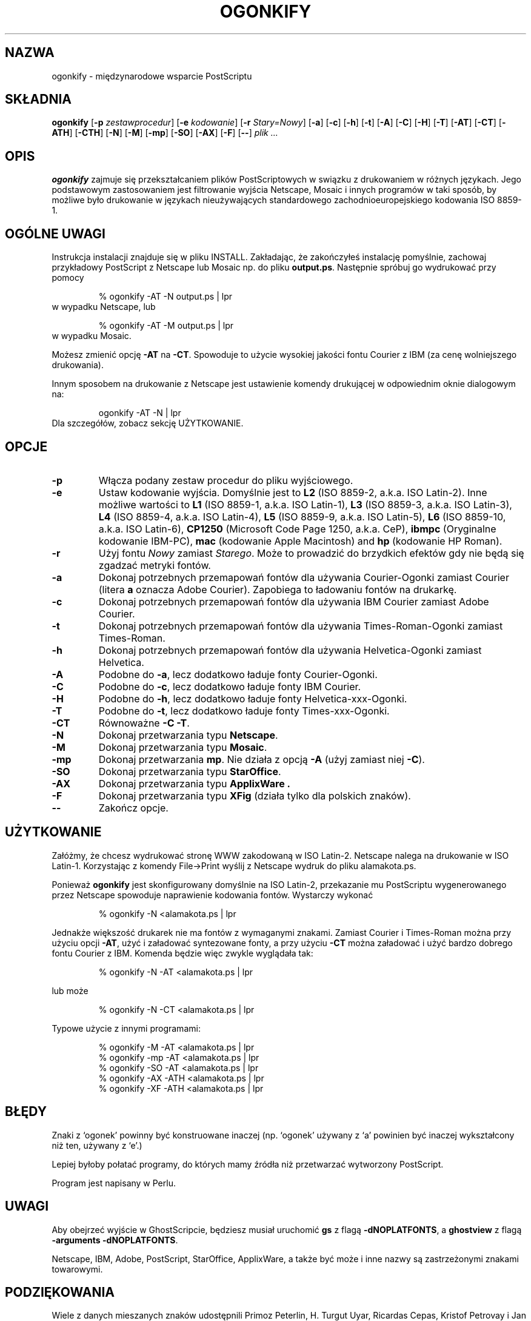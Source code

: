 .\" 1999 PTM Przemek Borys
.TH OGONKIFY 1 "19 Feb 1997" "McKornik Jr."
.\" Time-stamp: <98/05/16 03:23:32 jec>
.SH NAZWA
ogonkify \- międzynarodowe wsparcie PostScriptu
.SH SKŁADNIA
.B ogonkify
.RB [ \-p
.IR zestawprocedur ]
.RB [ \-e
.IR kodowanie ]
.RB [ \-r
.IR Stary=Nowy ]
.RB [ \-a ]
.RB [ \-c ]
.RB [ \-h ]
.RB [ \-t ]
.RB [ \-A ]
.RB [ \-C ]
.RB [ \-H ]
.RB [ \-T ]
.RB [ \-AT ]
.RB [ \-CT ]
.RB [ \-ATH ]
.RB [ \-CTH ]
.RB [ \-N ]
.RB [ \-M ]
.RB [ \-mp ]
.RB [ \-SO ]
.RB [ \-AX ]
.RB [ \-F ]
.RB [ \-\- ]
.I plik ...
.SH OPIS
.B ogonkify
zajmuje się przekształcaniem plików PostScriptowych w swiązku z drukowaniem
w różnych językach. Jego podstawowym zastosowaniem jest filtrowanie wyjścia
Netscape, Mosaic i innych programów w taki sposób, by możliwe było
drukowanie w językach nieużywających standardowego zachodnioeuropejskiego
kodowania ISO 8859-1.
.SH OGÓLNE UWAGI
Instrukcja instalacji znajduje się w pliku INSTALL. Zakładając, że
zakończyłeś instalację pomyślnie, zachowaj przykładowy PostScript z 
Netscape lub Mosaic np. do pliku
.BR output.ps .
Następnie spróbuj go wydrukować przy pomocy
.IP
% ogonkify \-AT \-N output.ps | lpr
.TP
w wypadku Netscape, lub
.IP
% ogonkify \-AT \-M output.ps | lpr
.TP
w wypadku Mosaic.
.LP
Możesz zmienić opcję
.B \-AT
na
.BR \-CT .
Spowoduje to użycie wysokiej jakości fontu Courier z IBM (za cenę
wolniejszego drukowania).

Innym sposobem na drukowanie z Netscape jest ustawienie komendy drukującej w
odpowiednim oknie dialogowym na:
.IP
ogonkify \-AT \-N | lpr
.TP
Dla szczegółów, zobacz sekcję UŻYTKOWANIE.
.SH OPCJE
.TP
.B \-p
Włącza podany zestaw procedur do pliku wyjściowego.
.TP
.B \-e
Ustaw kodowanie wyjścia. Domyślnie jest to
.B L2
(ISO 8859\-2, a.k.a. ISO Latin\-2). Inne możliwe wartości to
.B L1
(ISO 8859\-1, a.k.a. ISO Latin\-1),
.B L3
(ISO 8859\-3, a.k.a. ISO Latin\-3), 
.B L4
(ISO 8859\-4, a.k.a. ISO Latin\-4),
.B L5
(ISO 8859\-9, a.k.a. ISO Latin\-5),
.B L6
(ISO 8859\-10, a.k.a. ISO Latin\-6),
.B CP1250
(Microsoft Code Page 1250, a.k.a. CeP),
.B ibmpc
(Oryginalne kodowanie IBM-PC),
.B mac
(kodowanie Apple Macintosh) and
.B hp
(kodowanie HP Roman).
.TP
.B \-r
Użyj fontu
.I Nowy
zamiast
.IR Starego .
Może to prowadzić do brzydkich efektów gdy nie będą się zgadzać metryki
fontów.
.TP
.B \-a
Dokonaj potrzebnych przemapowań fontów dla używania Courier\-Ogonki zamiast
Courier
(litera
.B a
oznacza Adobe Courier).  Zapobiega to ładowaniu fontów na drukarkę.
.TP
.B \-c
Dokonaj potrzebnych przemapowań fontów dla używania IBM Courier zamiast
Adobe Courier.
.TP
.B \-t
Dokonaj potrzebnych przemapowań fontów dla używania Times\-Roman\-Ogonki 
zamiast Times\-Roman.
.TP
.B \-h
Dokonaj potrzebnych przemapowań fontów dla używania Helvetica\-Ogonki 
zamiast Helvetica.
.TP
.B \-A
Podobne do
.BR \-a ,
lecz dodatkowo ładuje fonty Courier\-Ogonki.
.TP
.B \-C
Podobne do
.BR \-c ,
lecz dodatkowo ładuje fonty IBM Courier.
.TP
.B \-H
Podobne do
.BR \-h ,
lecz dodatkowo ładuje fonty Helvetica\-xxx\-Ogonki.
.TP
.B \-T
Podobne do
.BR \-t ,
lecz dodatkowo ładuje fonty Times\-xxx\-Ogonki.
.TP
.B \-CT
Równoważne
.B \-C
.BR \-T .
.TP
.B \-N
Dokonaj przetwarzania typu
.BR Netscape .
.TP
.B \-M
Dokonaj przetwarzania typu
.BR Mosaic .
.TP
.B \-mp
Dokonaj przetwarzania
.BR mp .
Nie działa z opcją
.B -A
(użyj zamiast niej
.BR -C ).
.TP
.B \-SO
Dokonaj przetwarzania typu
.BR StarOffice .
.TP
.B \-AX
Dokonaj przetwarzania typu
.B ApplixWare .
.TP
.B \-F
Dokonaj przetwarzania typu
.B XFig
(działa tylko dla polskich znaków).
.TP
.B \-\-
Zakończ opcje.
.SH UŻYTKOWANIE
Załóżmy, że chcesz wydrukować stronę WWW zakodowaną w ISO Latin\-2. Netscape
nalega na drukowanie w ISO Latin\-1. Korzystając z komendy File->Print
wyślij z Netscape wydruk do pliku alamakota.ps.

Ponieważ 
.B ogonkify
jest skonfigurowany domyślnie na ISO Latin\-2, przekazanie mu PostScriptu
wygenerowanego przez Netscape spowoduje naprawienie kodowania fontów.
Wystarczy wykonać
.IP
% ogonkify \-N <alamakota.ps | lpr
.LP
Jednakże większość drukarek nie ma fontów z wymaganymi znakami. Zamiast
Courier i Times\-Roman można przy użyciu opcji
.BR \-AT ,
użyć i załadować syntezowane fonty, a przy użyciu
.BR \-CT
można załadować i użyć bardzo dobrego fontu Courier z IBM.
Komenda będzie więc zwykle wyglądała tak:
.IP
% ogonkify \-N \-AT <alamakota.ps | lpr
.LP
lub może
.IP
% ogonkify \-N \-CT <alamakota.ps | lpr
.LP
Typowe użycie z innymi programami:
.IP
.nf
% ogonkify \-M \-AT <alamakota.ps | lpr
% ogonkify \-mp \-AT <alamakota.ps | lpr
% ogonkify \-SO \-AT <alamakota.ps | lpr
% ogonkify \-AX \-ATH <alamakota.ps | lpr
% ogonkify \-XF \-ATH <alamakota.ps | lpr
.fi
.LP
.SH BŁĘDY
Znaki z `ogonek' powinny być konstruowane inaczej (np. `ogonek' używany z
`a' powinien być inaczej wykształcony niż ten, używany z `e'.)

Lepiej byłoby połatać programy, do których mamy źródła niż przetwarzać
wytworzony PostScript.

Program jest napisany w Perlu.
.SH UWAGI
Aby obejrzeć wyjście w GhostScripcie, będziesz musiał uruchomić
.B gs
z flagą
.BR \-dNOPLATFONTS ,
a
.B ghostview
z flagą
.B \-arguments 
.BR \-dNOPLATFONTS .

Netscape, IBM, Adobe, PostScript, StarOffice, ApplixWare, a także być może i
inne nazwy są zastrzeżonymi znakami towarowymi.
.SH PODZIĘKOWANIA
Wiele z danych mieszanych znaków udostępnili Primoz Peterlin, H. Turgut Uyar, 
Ricardas Cepas, Kristof Petrovay i Jan Prikryl.

Jacek Pliszka dodał obsługę
.BR StarOffice .  
Andrzej Baginski
dodał obsługę
.BR ApplixWare .
Piotr Kuszewski
dodał obsługę
.BR XFig .

Markku Rossi napisał
.B genscript
i udostępnił w dystrybucji wiele przydatnych wektorów kodowań.

Podczas pisania kodu Postscriptowego, używałem interpretera
.B ghostscript
napisanego przez Petera Deutscha.

Larry Wall napisał
.BR perl ,
składnię i semantykę, które są niekończącym się źródłem zakłopotania.
.SH AUTOR
Juliusz Chroboczek <jec@dcs.ed.ac.uk>, z pomocą wielu innych ludzi.
